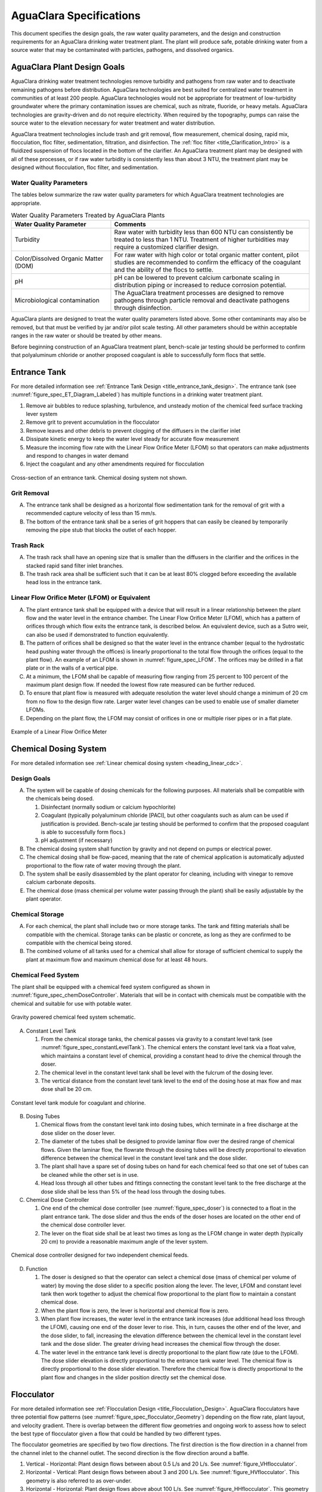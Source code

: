.. raw:: html

    <embed>
       <link rel="canonical" href="https://aguaclara.github.io/Textbook/AIDE/Specifications.html" />
       <script src="https://hypothes.is/embed.js" async></script>
    </embed>


.. _title_AguaClara_Specifications:

************************
AguaClara Specifications
************************

This document specifies the design goals, the raw water quality parameters, and the design and construction requirements for an AguaClara drinking water treatment plant. The plant will produce safe, potable drinking water from a source water that may be contaminated with particles, pathogens, and dissolved organics.

AguaClara Plant Design Goals |20-80Lpsplant|
============================================

AguaClara drinking water treatment technologies remove turbidity and pathogens from raw water and to deactivate remaining pathogens before distribution. AguaClara technologies are best suited for centralized water treatment in communities of at least 200 people. AguaClara technologies would not be appropriate for treatment of low-turbidity groundwater where the primary contamination issues are chemical, such as nitrate, fluoride, or heavy metals. AguaClara technologies are gravity-driven and do not require electricity. When required by the topography, pumps can raise the source water to the elevation necessary for water treatment and water distribution.

AguaClara treatment technologies include trash and grit removal, flow measurement, chemical dosing, rapid mix, flocculation, floc filter, sedimentation, filtration, and disinfection. The  :ref:`floc filter <title_Clarification_Intro>` is a fluidized suspension of flocs located in the bottom of the clarifier.  An AguaClara treatment plant may be designed with all of these processes, or if raw water turbidity is consistently less than about 3 NTU, the treatment plant may be designed without flocculation, floc filter, and sedimentation.


Water Quality Parameters
------------------------

The tables below summarize the raw water quality parameters for which AguaClara treatment technologies are appropriate.

.. _table_Water_Quality_Parameters:

.. csv-table:: Water Quality Parameters Treated by AguaClara Plants
   :header: "Water Quality Parameter", "Comments"
   :align: left

   Turbidity, "Raw water with turbidity less than 600 NTU can consistently be treated to less than 1 NTU. Treatment of higher turbidities may require a customized clarifier design."
   "Color/Dissolved Organic Matter (DOM)", "For raw water with high color or total organic matter content, pilot studies are recommended to confirm the efficacy of the coagulant and the ability of the flocs to settle."
   pH, "pH can be lowered to prevent calcium carbonate scaling in distribution piping or increased to reduce corrosion potential."
   Microbiological contamination, "The AguaClara treatment processes are designed to remove pathogens through particle removal and deactivate pathogens through disinfection."

AguaClara plants are designed to treat the water quality parameters listed above. Some other contaminants may also be removed, but that must be verified by jar and/or pilot scale testing. All other parameters should be within acceptable ranges in the raw water or should be treated by other means.

Before beginning construction of an AguaClara treatment plant, bench-scale jar testing should be performed to confirm that polyaluminum chloride or another proposed coagulant is able to successfully form flocs that settle.

Entrance Tank |EntranceTank|
============================

For more detailed information see :ref:`Entrance Tank Design <title_entrance_tank_design>`. The entrance tank (see :numref:`figure_spec_ET_Diagram_Labeled`) has multiple functions in a drinking water treatment plant.

#. Remove air bubbles to reduce splashing, turbulence, and unsteady motion of the chemical feed surface tracking lever system
#. Remove grit to prevent accumulation in the flocculator
#. Remove leaves and other debris to prevent clogging of the diffusers in the clarifier inlet
#. Dissipate kinetic energy to keep the water level steady for accurate flow measurement
#. Measure the incoming flow rate with the Linear Flow Orifice Meter (LFOM) so that operators can make adjustments and respond to changes in water demand
#. Inject the coagulant and any other amendments required for flocculation

.. _figure_spec_ET_Diagram_Labeled:

.. figure:: ../Images/ET_Diagram_Labeled.png
    :width: 900px
    :align: center
    :alt: entrance tank diagram

    Cross-section of an entrance tank. Chemical dosing system not shown.

Grit Removal
------------

A. The entrance tank shall be designed as a horizontal flow sedimentation tank for the removal of grit with a recommended capture velocity of less than 15 mm/s.

#. The bottom of the entrance tank shall be a series of grit hoppers that can easily be cleaned by temporarily removing the pipe stub that blocks the outlet of each hopper.

Trash Rack
----------

A. The trash rack shall have an opening size that is smaller than the diffusers in the clarifier and the orifices in the stacked rapid sand filter inlet branches.

#. The trash rack area shall be sufficient such that it can be at least 80% clogged before exceeding the available head loss in the entrance tank.

Linear Flow Orifice Meter (LFOM) or Equivalent |LFOM|
-----------------------------------------------------

A. The plant entrance tank shall be equipped with a device that will result in a linear relationship between the plant flow and the water level in the entrance chamber. The Linear Flow Orifice Meter (LFOM), which has a pattern of orifices through which flow exits the entrance tank, is described below. An equivalent device, such as a Sutro weir, can also be used if demonstrated to function equivalently.

#. The pattern of orifices shall be designed so that the water level in the entrance chamber (equal to the hydrostatic head pushing water through the offices) is linearly proportional to the total flow through the orifices (equal to the plant flow). An example of an LFOM is shown in :numref:`figure_spec_LFOM`. The orifices may be drilled in a flat plate or in the walls of a vertical pipe.

#. At a minimum, the LFOM shall be capable of measuring flow ranging from 25 percent to 100 percent of the maximum plant design flow. If needed the lowest flow rate measured can be further reduced.

#. To ensure that plant flow is measured with adequate resolution the water level should change a minimum of 20 cm from no flow to the design flow rate. Larger water level changes can be used to enable use of smaller diameter LFOMs.

#. Depending on the plant flow, the LFOM may consist of orifices in one or multiple riser pipes or in a flat plate.

.. _figure_spec_LFOM:

.. figure:: ../Images/LFOM.png
    :width: 100px
    :align: center
    :alt: LFOM

    Example of a Linear Flow Orifice Meter


Chemical Dosing System
======================

For more detailed information see :ref:`Linear chemical dosing system <heading_linear_cdc>`.

Design Goals
------------

A. The system will be capable of dosing chemicals for the following purposes. All materials shall be compatible with the chemicals being dosed.

   1. Disinfectant (normally sodium or calcium hypochlorite)

   #. Coagulant (typically polyaluminum chloride [PACl], but other coagulants such as alum can be used if justification is provided. Bench-scale jar testing should be performed to confirm that the proposed coagulant is able to successfully form flocs.)

   #. pH adjustment (if necessary)

#. The chemical dosing system shall function by gravity and not depend on pumps or electrical power.

#. The chemical dosing shall be flow-paced, meaning that the rate of chemical application is automatically adjusted proportional to the flow rate of water moving through the plant.

#. The system shall be easily disassembled by the plant operator for cleaning, including with vinegar to remove calcium carbonate deposits.

#. The chemical dose (mass chemical per volume water passing through the plant) shall be easily adjustable by the plant operator.


Chemical Storage
----------------

A. For each chemical, the plant shall include two or more storage tanks. The tank and fitting materials shall be compatible with the chemical. Storage tanks can be plastic or concrete, as long as they are confirmed to be compatible with the chemical being stored.

#. The combined volume of all tanks used for a chemical shall allow for storage of sufficient chemical to supply the plant at maximum flow and maximum chemical dose for at least 48 hours.

Chemical Feed System
--------------------

The plant shall be equipped with a chemical feed system configured as shown in :numref:`figure_spec_chemDoseController`. Materials that will be in contact with chemicals must be compatible with the chemical and suitable for use with potable water.

.. _figure_spec_chemDoseController:

.. figure:: ../Images/CDC_derivation.png
    :width: 500px
    :align: center
    :alt: chemDoseController

    Gravity powered chemical feed system schematic.

A. Constant Level Tank

   1. From the chemical storage tanks, the chemical passes via gravity to a constant level tank (see :numref:`figure_spec_constantLevelTank`). The chemical enters the constant level tank via a float valve, which maintains a constant level of chemical, providing a constant head to drive the chemical through the doser.

   #. The chemical level in the constant level tank shall be level with the fulcrum of the dosing lever.

   #. The vertical distance from the constant level tank level to the end of the dosing hose at max flow and max dose shall be 20 cm.


.. _figure_spec_constantLevelTank:

.. figure:: ../Images/CLT.png
    :width: 600px
    :align: center
    :alt: Constant Level Tank

    Constant level tank module for coagulant and chlorine.

B. Dosing Tubes

   1. Chemical flows from the constant level tank into dosing tubes, which terminate in a free discharge at the dose slider on the doser lever.

   #. The diameter of the tubes shall be designed to provide laminar flow over the desired range of chemical flows. Given the laminar flow, the flowrate through the dosing tubes will be directly proportional to elevation difference between the chemical level in the constant level tank and the dose slider.

   #. The plant shall have a spare set of dosing tubes on hand for each chemical feed so that one set of tubes can be cleaned while the other set is in use.

   #. Head loss through all other tubes and fittings connecting the constant level tank to the free discharge at the dose slide shall be less than 5% of the head loss through the dosing tubes.

#. Chemical Dose Controller |Doser|

   1. One end of the chemical dose controller (see :numref:`figure_spec_doser`) is connected to a float in the plant entrance tank. The dose slider and thus the ends of the doser hoses are located on the other end of the chemical dose controller lever.

   #. The lever on the float side shall be at least two times as long as the LFOM change in water depth (typically 20 cm) to provide a reasonable maximum angle of the lever system.

.. _figure_spec_doser:

.. figure:: ../Images/doser.png
    :width: 500px
    :align: center
    :alt: Doser

    Chemical dose controller designed for two independent chemical feeds.


D. Function

   1. The doser is designed so that the operator can select a chemical dose (mass of chemical per volume of water) by moving the dose slider to a specific position along the lever. The lever, LFOM and constant level tank then work together to adjust the chemical flow proportional to the plant flow to maintain a constant chemical dose.

   #. When the plant flow is zero, the lever is horizontal and chemical flow is zero.

   #. When plant flow increases, the water level in the entrance tank increases (due additional head loss through the LFOM), causing one end of the doser lever to rise. This, in turn, causes the other end of the lever, and the dose slider, to fall, increasing the elevation difference between the chemical level in the constant level tank and the dose slider. The greater driving head increases the chemical flow through the doser.

   #. The water level in the entrance tank level is directly proportional to the plant flow rate (due to the LFOM). The dose slider elevation is directly proportional to the entrance tank water level. The chemical flow is directly proportional to the dose slider elevation. Therefore the chemical flow is directly proportional to the plant flow and changes in the slider position directly set the chemical dose.


Flocculator
===========

For more detailed information see :ref:`Flocculation Design <title_Flocculation_Design>`. AguaClara flocculators have three potential flow patterns (see :numref:`figure_spec_flocculator_Geometry`) depending on the flow rate, plant layout, and velocity gradient. There is overlap between the different flow geometries and ongoing work to assess how to select the best type of flocculator given a flow that could be handled by two different types.

The flocculator geometries are specified by two flow directions. The first direction is the flow direction in a channel from the channel inlet to the channel outlet. The second direction is the flow direction around a baffle.

#. |FlocculatorVH| Vertical - Horizontal: Plant design flows between about 0.5 L/s and 20 L/s. See :numref:`figure_VHflocculator`.

#. |FlocculatorHV| Horizontal - Vertical: Plant design flows between about 3 and 200 L/s. See :numref:`figure_HVflocculator`. This geometry is also referred to as over-under.

#. |FlocculatorHH| Horizontal - Horizontal: Plant design flows above about 100 L/s. See :numref:`figure_HHflocculator`. This geometry is also referred to as around-the-end.

.. _figure_spec_flocculator_Geometry:

.. figure:: ../Images/flocculator_Geometry.png
  :align: center
  :width: 500px
  :alt:  3 flocculator geometries

  The optimal flocculator geometry transitions as the flow rate increases. Note that each of these flocculators has approximately the same depth.

Design Goals
------------

The AguaClara flocculator is designed with the following goals:

A. Provide a velocity gradient and residence time allowing aggregation of individual particles and small flocs into flocs large enough to settle out in the clarifier. The product of velocity gradient (G) and residence time (ϴ) is a dimensionless number known as collision potential or Gϴ.

#. Set the retention time to reach a design Gϴ of approximately 35,000. This determines the minimum total volume of the flocculator. The design volume of the flocculator may be larger due to construction constraints, such as making the length of the flocculator the same as the length of the clarifier bays or keeping the flocculator channels wide enough to fit a human body for ease of cleaning and maintenance. 

#. Minimize “dead zones” in the flocculator and reduce the opportunity for short circuiting of the flocculator.

#. Facilitate the draining of sludge and maintenance manually by one person

Flow Paths
----------

A. The length of the flocculator channels is typically determined by the length of the clarifier to create a compact plant layout.

#. The width of each flocculation channel is determined by material constraints and to facilitate cleaning and maintenance. The flocculator baffles are made of polycarbonate sheets, so the width of the channel should be no larger than the width of a polycarbonate sheet. The width of the channel should be no smaller than 50 cm so an operator can safely enter the tank. Large plants treating more than about 200 L/s may be designed with horizontal flocculation channels and may use ferrocement baffles.

#. The depth of the flocculation channels is determined by construction constraints and to minimize the plan view area of the flocculators and thus the plant. Typically the flocculator and clarifier share the same slab.

#. The overall volume of the flocculator is determined by the individual constraints on each dimension of the flocculator, but the collision potential, Gϴ, of the flocculator must be at least 35,000 at the plant design flow.

#. The spacing between baffles is designed to achieve the target velocity gradient, G, at the design flow rate.

#. The ports between flocculator channels (see :numref:`figure_flocChannelPort` should be designed with the same flow area as the space between the baffles so that the port improves flocculation without breaking flocs. The width of the port is equal to the spacing between baffles and the height of the port is equal to the channel width.

.. _figure_flocChannelPort:

.. figure:: ../Images/flocChannelPort.png
  :align: center
  :width: 500px
  :alt:  ports

  Flocculator with end and side walls removed to show the port between channels. Water flows between flocculator channels through a port that has the same flow dimensions as the space between baffles.

Channel Construction
--------------------

A. The walls of the flocculation channels should be vertical, maintaining the channel width along both the length and height of each flocculator channel.

#. The drain pipes are activated by removing a vertical pipe stub. The drain pipes must be large enough to empty the flocculation channels in 20 minutes. The drains are placed near a port between channels so that each drain can serve two channels.

#. The flocculator should have sufficient lighting for the operator to observe floc formation. The operator should also have a flashlight to observe floc formation during power outages.

Baffles
-------

A. The flocculation baffles must be constructed to be removable. A baffle module (see :numref:`figure_spec_baffleModule`) should be raisable by one operator working alone so that water can flow beneath the baffle and drain from the flocculator channel. Large flocculators may have baffle modules that require more than one person to completely remove from the flocculator channel.

#. The flocculation baffles should be constructed from polycarbonate sheets, and the frame for holding together baffle modules should be made from PVC pipe. Other materials may be used if justification is provided, including the use of ferrocement baffles for horizontal flocculators in large plants.

#. The width of each baffle should be approximately 5 millimeters wider than the channel width so they deform slightly and created a tighter seal with the channel wall.


.. _figure_spec_baffleModule:

.. figure:: ../Images/baffleModule.png
  :align: center
  :width: 500px
  :alt:  Baffle Module

  The baffle modules transfer the force of the water to the downstream wall through the PVC pipe frame. Each flocculator channels holds one baffle module.


Clarifier |Clarifier|
=====================

For more detailed information see :ref:`Clarifier Design <title_Clarifier_Design>`. The clarifier (see :numref:`figure_spec_clarifierElevation`) contains three separate processes: filtration in the floc filter, sedimentation in the plate settlers, and consolidation in the floc hopper.

The clarifier must be designed based on the coldest water temperature and based on the lowest density primary particles that will need to be captured. Surface waters with high concentrations of dissolved organic matter and low concentrations of suspended solids produce low density flocs and thus the velocity gradient in the inlet manifold and jet reverser must be reduced. In some cases it may also be necessary to reduce the floc filter upflow velocity and plate settler capture velocity by increasing the clarifier plan view area.

.. _figure_spec_clarifierElevation:

.. figure:: ../Images/clarifierElevation.png
  :align: center
  :width: 500px
  :alt:  Clarifier Elevation view

  Elevation view of a clarifier bay showing location of the floc filter, plate settlers, and floc hopper.

The clarifier may have multiple bays (see :numref:`figure_clarifier_with_4_bays`) that work in parallel to treat the required plant flow.


.. _figure_clarifier_with_4_bays:

.. figure:: ../Images/clarifier_with_4_bays.png
  :align: center
  :width: 500px
  :alt:  Clarifier showing 4 bays

  Clarifier with four bays. Each bay has its own inlet, outlet, floc filter, plate settlers, and floc hopper so that a bay can be taken offline while the other bays continue to operate.

Design Goals
------------

The high-rate, vertical flow clarifier is designed with the following goals:

A. To deliver flocs to the clarifier bay without breaking them into pieces with terminal velocities below the capture velocity of the plate settlers. This sets the maximum velocity gradient for the transfer of the flocs from the flocculator to the floc filter in the clarifier bay. The maximum velocity gradient shall be less than 250 Hz. Lower values will be required for raw waters with high concentrations of dissolved organic matter.

#. To provide a mechanism for the operator to dump poorly flocculated water before it enters the clarifier. This is important to reduce the recovery time when there is a flocculation failure.

#. To produce a stable floc filter (fluidized suspension of flocs) that reduces the clarified water turbidity.

#. To provide evenly distributed low-velocity flow through the plate settlers.

#. To prevent accumulation of sludge that would tend to become anaerobic and release both dissolved organics (taste and odor issues) and methane bubbles that would carry flocs to the top of the clarifier.

#. To remove the solids without requiring power or moving mechanical parts.

#. To ensure easy operation and maintenance.

#. To be able to take any clarifier bay offline for maintenance while the other clarifier bays continue to operate.

#. To be able to refill a clarifier bay with clarified water for rapid return to service.


Inlet Channel
-------------

The inlet channel (see :numref:`figure_spec_ClarifierInletOutletHydraulics`) is designed to have a velocity head that is very small compared with the head loss in the outlet manifold orifices to achieve uniform flow distribution between clarifier bays. The inlet channel is sloped up in the direction of flow to maintain relatively uniform velocity for improved flow distribution and to reduce floc deposition in the channel.

.. _figure_spec_ClarifierInletOutletHydraulics:

.. figure:: ../Images/ClarifierInletOutletHydraulics.png
  :align: center
  :width: 500px
  :alt:  Clarifier Inlet Outlet Hydraulics

  Flocculated water flows from the inlet channel to the inlet manifold and then through the diffusers, jet reverser, floc filter, and plate settlers. Clarified water flows into the outlet manifold, the collector channel, across the outlet weir, and into the outlet channel.

Inlet Manifold
--------------

Flocculated water enters a pipe in the bottom of the inlet channel. Water flows down the pipe, through a 90-degree elbow, into the inlet manifold. Water exits the inlet manifold through a series of orifices and diffusers in the bottom of the pipe. The end of the inlet manifold is capped. The minimum diameter of the inlet manifold is set by the velocity gradient downstream of the 90-degree elbow (see Equation :eq:`D_pipe_min_of_K_and_jet_G_max`).

Achieving reasonable flow distribution between diffusers may require a flow equalization chamber inside the inlet manifold (see :numref:`figure_2stageInletManifold`).

Diffusers
---------

The orifices and diffusers point down to the bottom of the clarifier bay and extend along the length of the pipe at regular intervals to ensure that water is evenly distributed within the bay. Diffusers are designed to ensure that the jet exiting the jet reverser has a maximum velocity gradient that is less than the design constraint to prevent excessive floc breakup (see Equation :eq:`planejet_v_max_of_q`).

Diffusers are shaped so that one end is molded to be a reduced diameter that fits into the influent manifold port, and the other end is deformed to the shape of a rectangle (:numref:`figure_spec_diffuser_dimensions`). This deformation is done to create a line jet entering the jet reverser in the bottom of the clarifier bay and to enhance flow distribution by maximizing the jet velocity given the constraints of Equation :eq:`planejet_v_max_of_q`.

.. _figure_spec_diffuser_dimensions:

.. figure:: ../Images/diffuser_dimensions.png
   :width: 500px
   :align: center
   :alt: Diffuser dimension definition

   Dimensions and geometry of a diffuser. The first image at the left shows a view of a diffuser from the end of a clarifier bay. The second image shows a view of a diffuser from the side of a clarifier bay.

Jet Reverser
------------

The jet reverser consists of a longitudinally-cut half-pipe that is laid in the bottom of the bay (see :numref:`figure_spec_clarifierEndView`). It functions as a way to keep flocs suspended in the clarifier by ensuring that any sludge that settles will be propelled back up by the force of the diffuser jet.

The diffusers are offset from the jet reverser centerline. This is intentionally done to promote the resuspension of flocs, which form a floc filter for primary filtration.

.. _figure_spec_clarifierEndView:

.. figure:: ../Images/clarifierEndView.png
   :width: 500px
   :align: center
   :alt: Clarifier showing jet reverser

   End view of a clarifier bay showing the sloped bottom, inlet manifold, diffusers, and jet reverser. The diffusers direct a jet of water into one side of the jet reverser.

Floc Filter (Floc Blanket)
--------------------------

Floc filters significantly improve the performance of a clarifier and reduce the clarified water turbidity.

A. The line jet from the diffusers enters the jet reverser to force flow up through the clarifier bay. The vertical upward jet momentum is used to resuspend flocs that have settled to the bottom of the clarifier bay. The resuspended flocs form a fluidized bed which is a floc filter. Small particles are captured by the flocs in the floc filter as the small particles flow into a floc.  The bed is fluidized because flocs are kept in suspension by the upflowing water.

#. Clarifiers use an upflow velocity of 1 mm/s in the floc filter. This velocity is measured above the sloped bottom in the section of the clarifier bay with vertical walls.

#. For a floc filter to form, a clarifier requires that:

   1. The plate settlers capture small flocs and cause them to aggregate into larger flocs as they avalanche back into the floc filter zone. The increased terminal velocity of the larger flocs enables them to create a stable floc filter.

   #. All settled flocs are resuspended by the vertical jet of water exiting the jet reverser.

Sloped Bottom Geometry
----------------------

The clarifier bottom geometry (see :numref:`figure_spec_clarifierEndView`) prevents sludge accumulation while also ensuring good flow distribution. The slope on either side of the diffusers is at a 50 degree angle above horizontal. The bottom geometry allows for smooth flow expansion to the entire plan view area of the bay, and ensures that all flocs that settle are transported to the jet reverser. The diffusers do not touch the bottom of the tank so that flocs on both sides of the diffuser can return to the jet reverser for resuspension. Thus, there is no accumulation of settled flocs in the main clarifier bays.

Floc Hopper
-----------

The floc hopper (:numref:`figure_spec_flocHopper`) provides an opportunity for floc consolidation. The floc weir controls the depth of the floc filter because as the floc filter grows, it will eventually reach the top of the floc weir. Because flocs are more dense than water, the flocs “spill” over the edge of the floc weir which allows the floc filter to stay a constant height while sludge accumulates and consolidates in the floc hopper. Operators can use a flashlight to observe the floc filter moving into the lower end of the plate settlers indicating that the floc hopper is full. The sludge is drained from the floc hopper by opening a valve. The operator can observe that the sludge has completely drained from the floc hopper by the clarity of the water exiting from the drain valve.

The floc hopper allows for a self-cleaning clarifier. Operators only have to clean the clarifier once every three to six months because there is no stagnant accumulation of anoxic sludge.

.. _figure_spec_flocHopper:

.. figure:: ../Images/flocHopper.png
   :width: 400px
   :align: center
   :alt: Floc Hopper

   The floc hopper is located beneath the inlet and outlet channels. Flocs enter the hopper by flowing over the floc weir. Sludge is drained from the bottom of the hopper.

Plate Settlers
--------------

After flowing through the floc filter, flocs reach the plate settlers. Plate settlers are sloped surfaces that provide additional settling area for flocs, thereby increasing the effective settling area of the clarifier without increasing the plan view area. AguaClara plate settlers are sloped at 60 degrees. The spacing between plates is 2.5 cm.

The plate settlers are made from clear polycarbonate sheets. The sheets are assembled in modules (see :numref:`figure_spec_plateSettlerModule`). The modules are light enough to be removed from the clarifier by hand. The plate settler modules are supported by ledges along the clarifier bay walls and by a PVC pipe frame.

.. _figure_spec_plateSettlerModule:

.. figure:: ../Images/plateSettlerModule.png
   :width: 300px
   :align: center
   :alt: Plate settler module

   Plate settler module assembled from polycarbonate sheets and PVC piping. 


.. _table_Plate_Settler:

.. csv-table:: Plate Settler Design Parameters
   :header: Parameter, Determined by:, Determines , Value
   :align: left

   Upflow velocity, Floc blanket,Plan view area of tank, 1 mm/s maximum value
   Capture velocity, Target turbidity, Particle size distribution, 0.12 mm/s maximum value
   Plate angle, Self-cleaning requirement, Plate settler length, 60 deg
   Plate spacing, Clogging and floc rollup constraints, Plate settler length, 2.5 cm
   Plate settler length, "Upflow velocity, Capture velocity, Plate angle, Plate spacing ", Tank depth, Calculated for each plant


Submerged Outlet Manifold
---------------------------

The submerged outlet manifold, sometimes called a launder, collects clarified water from the top of the clarifier. It is a horizontal pipe that extends along the length of the clarifier bay and is located above the plate settlers but below the surface of the water. The submerged pipe has orifices drilled into its top; water enters the pipe through the orifices and the pipe leads out of the clarifier bay.

The outlet manifold is designed to generate 5 cm of head loss to ensure uniform flow distribution between clarifier bays and to have the majority of the head loss through the orifices to obtain uniform flow distribution between the orifices.

Outlet Weir
-----------

The submerged outlet manifold transports water from the clarifier bay to a collector channel that runs perpendicular to the clarifier bays (see :numref:`figure_spec_diffuser_dimensions`). All of the clarifier bay outlet manifolds deliver the clarified water to the collector channel. Water leaves the collector channel by flowing over the outlet weir. The elevation of the outlet weir controls the water levels in the clarifier and in the flocculator. The outlet weir does not need to be adjustable and small elevation errors are accommodated because water can flow in the collector channel with less head loss than the orifice head loss.

The outlet weir makes it possible to refill and empty individual clarifier bays with clarified water to ensure that after returning a clarifier bay to service the first water is of high quality.

Outlet Channel
--------------

After the water flows over the outlet weir, it is collected in the outlet channel. The water can be transported from the clarifier outlet channel to the filter inlet channel by pipes or by a channel.

Stacked Rapid Sand Filter |OStaRS|
==================================

For more detailed information see :ref:`Filtration Design <title_Filtration_Design>`. Stacked Rapid Sand, StaRS, filters (see :numref:`figure_spec_OStaRSoverview`) were invented in 2010 by the AguaClara Cornell program in response to the need for a new technology that would both eliminate the need for backwash pumps and not require the construction of 6 filters for small towns. As shown in :numref:`figure_spec_OStaRSfilterMode`, StaRS filters use six 20 cm deep layers of sand with the layers stacked vertically. The six layers give a total active sand depth of 1.2 m.

.. _figure_spec_OStaRSoverview:

.. figure:: ../Images/OStaRSoverview.png
   :width: 500px
   :align: center
   :alt: Floc Hopper

   The open stacked rapid sand filters include advanced hydraulic controls to ensure stable operation during both filtration and backwash modes.

Operation
---------

A. The filter operates with the same design flow rate for both filtration (see :numref:`figure_spec_OStaRSfilterMode`) and backwash (see :numref:`figure_spec_OStaRSbackwashMode`) modes and uses clarified water for backwash. This eliminates the need for backwash pumps and ensures that the filters can be backwashed as long as clarified water is available.

.. _figure_spec_OStaRSfilterMode:

.. figure:: ../Images/OStaRSfilterMode.png
   :width: 500px
   :align: center
   :alt: OStaRS filtration mode

   In filtration mode the flow divides between the six sand layers. The six sand layers operate in parallel during filtration.


.. _figure_spec_OStaRSbackwashMode:

.. figure:: ../Images/OStaRSbackwashMode.png
   :width: 500px
   :align: center
   :alt: OStaRS backwash mode

   In backwash mode all of the flow enters at the bottom of the filter box and flows up through the six sand layers. The six sand layers operate in series during backwash.


Design Goals
------------

A. Stacked Rapid Sand (StaRS) filters were developed to eliminate the need for backwash pumps and minimize the plan area required.

#. The filters should be designed so that the process of emptying the sand from the filter, removing the modules, cleaning the modules, replacing the modules, and replacing the sand is as easy as possible.

#. During backwash, all outlets and all inlets besides the bottom most inlet must be hydraulically isolated so all flow enters through the bottom inlet and flows out through the backwash siphon pipe.

#. The plant shall have a minimum of two StaRS filters so that one of the StaRS filters can be in operation while the other is offline for maintenance or repairs.

Configurations
--------------

A. Open StaRS (OStaRS) with 6 filter layers - used for flow rates greater than about 20 L/s. The minimum OStaRS flow rate is set by the minimum dimensions of the filter box that can be constructed and that enable filter maintenance.

#. Open StaRS (OStaRS) with 2 filter layers - used for flow between about 3 and 12 L/s. This technology is under development.

#. Enclosed StaRS (EStaRS) filters - used for lower flow rates. This technology is under development

   1. Can be located on the same slab as the clarifier and flocculator because the EStaRS is operated under vacuum in backwash mode to achieve the necessary head for fluidizing the sand.
   #. Assembled using PVC pipe as the body of the filter
   #. Inner plumbing accessed through openings in the top and bottom of the main filter body

Sand Specification
------------------

StaRS filters use (6) six 20 cm deep layers of silica sand (no dual-media required) with the layers stacked vertically. The six layers give an active sand depth of 1.2 m. The grain size is 0.45 to 0.55 mm.

Filter Modules
--------------

The sand layers are contiguous and the only distinction between layers is the direction of flow during filtration. Each layer of sand sits in between an inlet and outlet filter module. Each module consists of a large diameter trunk inlet/outlet pipe, which connects to a row of smaller branch pipes. The branch pipes are supported along the filter walls by receptor pipes.

The filter modules are anchored to the concrete slab to prevent uplift at the transition to backwash. The uplift forces are considerable and are detailed in :ref:`Backwash Initiation Forces <heading_StaRS_Backwash_Forces>`.

A. Inlet Filter Module

   1. Small holes (orifices) are drilled into the inlet branches (see :numref:`figure_spec_OStaRSinletBranches`). The orifice diameter is selected based on constructability and not being too small to risk clogging (between 4 and 10 mm).

   #. During filtration mode, water flows into the inlet filter modules through the inlet trunk and into the branches. Water flows out of the branches through small holes, into the space created by the wing, and then into the sand.

   #. During the transition from the backwash to filtration modes, a small volume of water flows back into the inlet pipes. The “wings,” PVC pipes cut longitudinally, are affixed to the inlet branches to prevent sand from flowing into the inlet pipe. Wings are only included on the inlet filter modules.

#. Outlet Filter Module

   1. The slots in the outlet branches (see :numref:`figure_spec_OStaRSoutletBranches`) are small enough to prevent sand from passing through. The filter modules shall be adequately supported to limit deflection of any of the module pipes to 2 millimeters or less to prevent significant opening or closing of the slots.

   #. During filtration mode, water flows from the filter media into the slots and then through the branches and into the trunk pipes.

   #. During backwash mode, the outlet trunks are closed or isolated and water does not flow through the outlet modules.

.. _figure_spec_OStaRSinternalPiping:

.. figure:: ../Images/OStaRSinternalPiping.png
   :width: 500px
   :align: center
   :alt: OStaRS internal piping

   The seven filter modules stack inside the filter box. Each module is held together using band clamps. The only pipe connections that are glued in the filter modules are the end caps on the trunks and receptors.

.. _figure_spec_OStaRSinletBranches:

.. figure:: ../Images/OStaRSinletBranches.png
   :width: 500px
   :align: center
   :alt: OStaRS inlet branch

   The inlet branches use orifices to obtain uniform flow distribution and a wing system to prevent sand from entering into the branches during backwash and filter mode transitions.

.. _figure_spec_OStaRSoutletBranches:

.. figure:: ../Images/OStaRSoutletBranches.png
   :width: 500px
   :align: center
   :alt: OStaRS outlet branch

   The outlet branches use 0.2 mm slots to keep the sand in the filter bed.


Backwash Siphon
---------------

The siphon should be designed so the airlock can hold the water in the filter box at least until the filter reaches the design maximum head loss. Backwash is initiated when the operator briefly opens a small diameter air release valve to remove the trapped air from the siphon pipe. The siphon diameter must be sufficient to lower the water in the filter at an average velocity that is equal to or exceeds the backwash velocity.

Backwash Flow Control Weirs
---------------------------

A. The backwash gate (see :numref:`figure_spec_OStaRShydraulicControls`) ensures there is adequate flow to backwash one filter as long as there is at least that much flow entering the plant. This is important because many water treatment plants operate under reduced flow during the dry season.

#. Removing the backwash gate in front of the desired backwash filter will create the desired backwash flow rate for the filter, while evenly distributing the remaining flow rate to the other filters. By removing the backwash gate the flow control for that filter is shifted from the wide weir to the slot weir.

#. The slot weir sets the backwash flow rate and ensures that the backwash flow doesn't cause sand loss by expanding the sand bed excessively. The slot weir can be partially filled at plant commissioning to reduce the maximum backwash flow if needed.

.. _figure_spec_OStaRShydraulicControls:

.. figure:: ../Images/OStaRShydraulicControls.png
   :width: 500px
   :align: center
   :alt: OStaRS hydraulic controls

   The hydraulic controls give the operator full control of filter operation while ensuring that the flow is distributed evenly between filters in filtration mode and that a filter in backwash mode receives the correct backwash flow rate.


Sand Dump
---------

The sand dump is critical for StaRS filters because the filter bed piping would make manual removal very difficult.

A. A sand dump pipe shall be installed in the filter box to allow for the filter media to be removed when the filter is in backwash mode and the sand bed is fluidized.

#. The sand dump pipe must be designed so that the sand doesn’t collect at one location in the pipe and cause a clog when the flow of the sand slurry is stopped. This requirement is met by using a single straight pipe with a slope less than the angle of repose of sand in water.

#. The sand dump velocity shall be at least 3 m/s to prevent the sand from settling in the sand dump pipe during operation.

#. The sand dump is activated by removing a clamp on connector and cap assembly from the end of the pipe.



.. _figure_spec_OStaRSsandDump:

.. figure:: ../Images/OStaRSsandDump.png
   :width: 500px
   :align: center
   :alt: OStaRS sand dump

   The sand dump is straight to prevent sand blockages and to minimize head loss.

Backwash Recycle
----------------

Backwash recycle is recommended for all communities where low flow conditions are likely to require water rationing. The backwash water storage tank is designed to hold the flow from one backwash event. A centrifugal pump can then be used to meter the water back to the entrance tank at a flow rate that empties the backwash water storage tank before the next filter needs to be backwashed.

In the event of a power failure the backwash recycle system will instead use backwash to waste to dispose of the spent backwash filter water.

Disinfection
============

Sodium or calcium hypochlorite is metered into the filtered water as it exits the filter hydraulic controls and enters the pipe that carries the water to a chlorine contact tank or directly to the community distribution tank. The chlorine is added after the previous treatment processes to reduce the production of disinfection byproducts and to enable biofiltration. The chlorine concentration is set by adjusting the position of the slider on the doser (see :numref:`figure_spec_doser`).


.. |LFOM| image:: https://cad.onshape.com/api/thumbnails/d/49035a16b895fd8095d17a02/w/b76e9410efc3d9f5861e9516/s/300x170
  :width: 100
  :target: https://cad.onshape.com/documents/49035a16b895fd8095d17a02/w/b76e9410efc3d9f5861e9516/e/c063acb14de8f1f558b02d2d?configuration=HL_min%3D0.2%2Bmeter%3BND_max%3D12.0%3BQm_max%3D5.0%3BTEMP_min%3D10.0%3BdrillD_max%3D0.1%2Bmeter%3BprintParams%3Dfalse&renderMode=0&uiState=626fea458d39dd1e3b6106e1

.. |Doser| image:: https://cad.onshape.com/api/thumbnails/d/e71bb0c05d9e7241822776b7/w/533d9612b07de271291829dc/s/300x170
  :width: 100
  :target: https://cad.onshape.com/documents/e71bb0c05d9e7241822776b7/w/533d9612b07de271291829dc/e/20f111b627e4c6d59c3f0ff9?configuration=HL_max%3D0.2%2Bmeter%3BQ_pi%3D1.0%3BchlorineC_pi%3D0.6%3BcoagC_pi%3D0.5%3BprintParams%3Dfalse%3Brep%3Dtrue%3BtankOW%3D1.0%2Bmeter&renderMode=0&uiState=6273e0ecd685467dff5c17c4

.. |EntranceTank| image:: https://cad.onshape.com/api/thumbnails/d/4c47a124da3abec33e0ce813/w/3955cd0d266daedd3eabf165/s/300x170
  :width: 100
  :target: https://cad.onshape.com/documents/4c47a124da3abec33e0ce813/w/3955cd0d266daedd3eabf165/e/bcf152c5be02d9ab5b2b5285?configuration=L%3D8.0%2Bmeter%3BQm_max%3D40.0%3BShow_Internal_Components%3Dtrue%3BTEMP_min%3D10.0%3BcaptureVm%3D20.0%3BflocUpstreamHW%3D2.0%2Bmeter%3BprintParams%3Dfalse%3Brep%3Dtrue&renderMode=0&uiState=626fea87ee1eae4ff2291321


.. |FlocculatorVH| image:: https://cad.onshape.com/api/thumbnails/d/673077f4fa843a817d4cd55d/w/8bd189f4769c2a64aa07a8c0/s/300x170
  :width: 100
  :target: https://cad.onshape.com/documents/673077f4fa843a817d4cd55d/w/8bd189f4769c2a64aa07a8c0/e/cdc0c6cfa0e8b64f179ced51?configuration=GT_min%3D35000.0%3BG_bod%3D50.0%3BQm_max%3D1.0%3BShow_Internal_Components%3Dtrue%3BTEMP_min%3D5.0%3BoutletHW%3D1.7%2Bmeter%3BprintParams%3Dfalse%3Brep%3Dtrue&renderMode=0&uiState=626feb5ffb767608344ad1ad

.. |FlocculatorHV| image:: https://cad.onshape.com/api/thumbnails/d/9742e8c019b742df4ae4db85/w/cbe4d0f58d318c45281687ae/s/300x170
  :width: 100
  :target: https://cad.onshape.com/documents/9742e8c019b742df4ae4db85/w/cbe4d0f58d318c45281687ae/e/05162587e7127122572d3a10?configuration=GT_min%3D35000.0%3BG_bod%3D50.0%3BL%3D6.0%2Bmeter%3BQm_max%3D30.0%3BShow_Internal_Components%3Dtrue%3BTEMP_min%3D25.0%3BoutletHW%3D2.0%2Bmeter%3BprintParams%3Dfalse%3Brep%3Dtrue&renderMode=0&uiState=626feb168bd195153bbbe9af

.. |FlocculatorHH| image:: https://cad.onshape.com/api/thumbnails/d/84c4c94f9773b67506cd35bb/w/58a1f53fe5ebbbbc808a3541/s/300x170
  :width: 100
  :target: https://cad.onshape.com/documents/84c4c94f9773b67506cd35bb/w/58a1f53fe5ebbbbc808a3541/e/aa5906755ba02b0a3925ec10?configuration=GT_min%3D35000.0%3BG_bod%3D50.0%3BQm_max%3D200.0%3BShow_Internal_Components%3Dtrue%3BTEMP_min%3D0.0%3BoutletHW%3D3.0%2Bmeter%3BprintParams%3Dfalse%3Brep%3Dtrue&renderMode=0&uiState=626fead687c54745ef4c039f

.. |Clarifier| image:: https://cad.onshape.com/api/thumbnails/d/e05915c533ee7568c402981a/w/56de4202f426e6443151ca07/s/300x170
  :width: 100
  :target: https://cad.onshape.com/documents/e05915c533ee7568c402981a/w/56de4202f426e6443151ca07/e/3f94eabd115787bc33ae755d?configuration=G_max%3D140.0%3BQm_max%3D20.0%3BShow_Internal_Components%3Dtrue%3BTEMP_min%3D10.0%3BcaptureVm%3D0.12%3BprintParams%3Dfalse%3Brep%3Dtrue%3BrepBayInternals%3Dfalse%3BupVm%3D1.0&renderMode=0&uiState=627688ef04309300574a09f6

.. |OStaRS| image:: https://cad.onshape.com/api/thumbnails/d/8a1a990f01575e6e5eed1922/w/3811cfb89da77b076395fdc0/s/300x170
  :width: 100
  :target: https://cad.onshape.com/documents/8a1a990f01575e6e5eed1922/w/3811cfb89da77b076395fdc0/e/fd576f076cd3757b426c7f20?configuration=Qm_max%3D20.0%3BShow_Internal_Components%3Dtrue%3BTEMP_min%3D10.0%3BfilterHL_pi%3D0.5%3BfilterMode%3Dfalse%3BprintParams%3Dfalse%3Brep%3Dtrue%3BrepBayInternals%3Dfalse%3BrepInternalPiping%3Dfalse%3BspareFilter%3Dfalse&renderMode=0&uiState=6276885764a43e34bd8c13b9

.. |20-80Lpsplant| image:: https://cad.onshape.com/api/thumbnails/d/0e9ede93e11e5a54f68f8606/w/2744164cc6e56e3693a3190f/s/300x170
  :width: 100
  :target: https://cad.onshape.com/documents/0e9ede93e11e5a54f68f8606/w/2744164cc6e56e3693a3190f/e/723e9e9d93f3008c9815e2d6?configuration=Qm_max%3D40.0%3BShow_Internal_Components%3Dfalse%3BTEMP_min%3D10.0%3BprintParams%3Dfalse%3Brep%3Dfalse&renderMode=0&uiState=626fedaca473381cd632eede

.. |ACRlogowithname| image:: ../Images/ACRlogowithname.png
  :target: https://www.aguaclarareach.org/
  :height: 50
